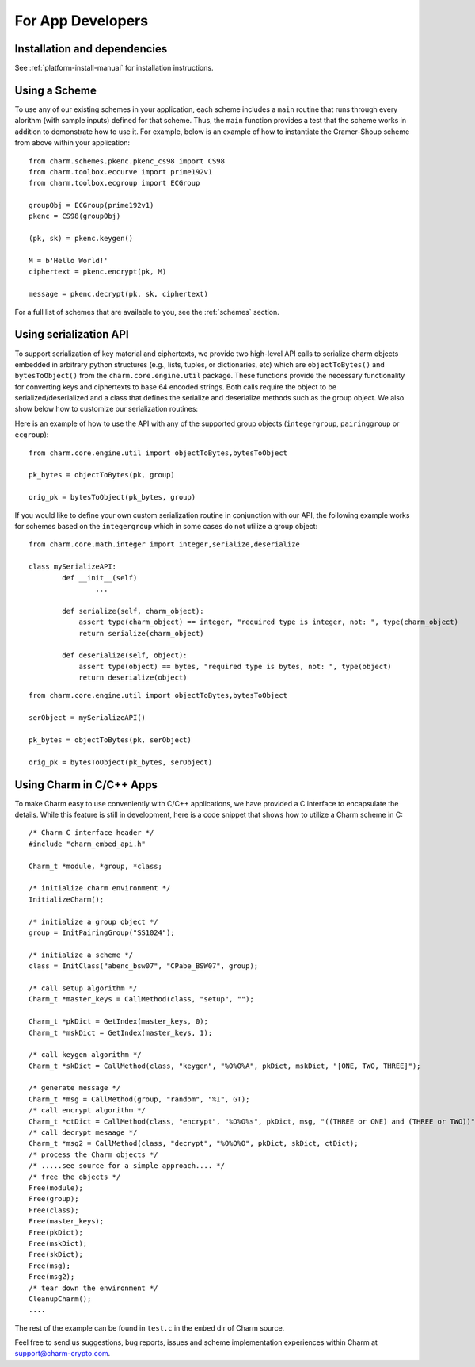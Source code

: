 For App Developers
====================================

Installation and dependencies
^^^^^^^^^^^^^^^^^^^^^^^^^^^^^^
See :ref:`platform-install-manual` for installation instructions.

Using a Scheme
^^^^^^^^^^^^^^^^^^^^^^^^^^^^^^
To use any of our existing schemes in your application, each scheme includes a ``main`` routine that runs through every alorithm (with sample inputs) defined for that scheme. Thus, the ``main`` function provides a test that the scheme works in addition to demonstrate how to use it. For example, below is an example of how to instantiate the Cramer-Shoup scheme from above within your application:

::

	from charm.schemes.pkenc.pkenc_cs98 import CS98
	from charm.toolbox.eccurve import prime192v1
	from charm.toolbox.ecgroup import ECGroup
	
	groupObj = ECGroup(prime192v1)
	pkenc = CS98(groupObj)
	
	(pk, sk) = pkenc.keygen()

	M = b'Hello World!'	
	ciphertext = pkenc.encrypt(pk, M)    

	message = pkenc.decrypt(pk, sk, ciphertext)

For a full list of schemes that are available to you, see the :ref:`schemes` section.

Using serialization API
^^^^^^^^^^^^^^^^^^^^^^^^^^^^^^
To support serialization of key material and ciphertexts, we provide two high-level API calls to serialize charm objects embedded in arbitrary python structures (e.g., lists, tuples, or dictionaries, etc) which are ``objectToBytes()`` and ``bytesToObject()`` from the ``charm.core.engine.util`` package. These functions provide the necessary functionality for converting keys and ciphertexts to base 64 encoded strings. Both calls require the object to be serialized/deserialized and a class that defines the serialize and deserialize methods such as the group object. 
We also show below how to customize our serialization routines: 

Here is an example of how to use the API with any of the supported group objects (``integergroup``, ``pairinggroup`` or ``ecgroup``):

::

	from charm.core.engine.util import objectToBytes,bytesToObject
	
	pk_bytes = objectToBytes(pk, group)	

	orig_pk = bytesToObject(pk_bytes, group)

If you would like to define your own custom serialization routine in conjunction with our API, the following example works for schemes based on the ``integergroup`` which in some cases do not utilize a group object:

::

	from charm.core.math.integer import integer,serialize,deserialize
	
	class mySerializeAPI:
		def __init__(self)
			...
		
		def serialize(self, charm_object):
		    assert type(charm_object) == integer, "required type is integer, not: ", type(charm_object)
		    return serialize(charm_object)
		
		def deserialize(self, object):
		    assert type(object) == bytes, "required type is bytes, not: ", type(object)
		    return deserialize(object)


::

	from charm.core.engine.util import objectToBytes,bytesToObject
	
	serObject = mySerializeAPI()
	
	pk_bytes = objectToBytes(pk, serObject)	

	orig_pk = bytesToObject(pk_bytes, serObject) 

			
Using Charm in C/C++ Apps
^^^^^^^^^^^^^^^^^^^^^^^^^^^^^^^^^^^^^^^^^

To make Charm easy to use conveniently with C/C++ applications, we have provided a C interface to encapsulate the details. While this feature is still in development, here is a code snippet that shows how to utilize a Charm scheme in C:

::

	/* Charm C interface header */
	#include "charm_embed_api.h"

	Charm_t *module, *group, *class;	

	/* initialize charm environment */
	InitializeCharm();	

	/* initialize a group object */
	group = InitPairingGroup("SS1024");

	/* initialize a scheme */
	class = InitClass("abenc_bsw07", "CPabe_BSW07", group);

	/* call setup algorithm */
	Charm_t *master_keys = CallMethod(class, "setup", "");

	Charm_t *pkDict = GetIndex(master_keys, 0);
	Charm_t *mskDict = GetIndex(master_keys, 1);

	/* call keygen algorithm */
	Charm_t *skDict = CallMethod(class, "keygen", "%O%O%A", pkDict, mskDict, "[ONE, TWO, THREE]");

	/* generate message */
	Charm_t *msg = CallMethod(group, "random", "%I", GT);
	/* call encrypt algorithm */
	Charm_t *ctDict = CallMethod(class, "encrypt", "%O%O%s", pkDict, msg, "((THREE or ONE) and (THREE or TWO))");
	/* call decrypt mesaage */
	Charm_t *msg2 = CallMethod(class, "decrypt", "%O%O%O", pkDict, skDict, ctDict);
	/* process the Charm objects */
	/* .....see source for a simple approach.... */
	/* free the objects */
	Free(module);
	Free(group);
	Free(class);
	Free(master_keys);
	Free(pkDict);
	Free(mskDict);
	Free(skDict);
	Free(msg);
	Free(msg2);
	/* tear down the environment */
	CleanupCharm();
	....

The rest of the example can be found in ``test.c`` in the ``embed`` dir of Charm source.
	
Feel free to send us suggestions, bug reports, issues and scheme implementation experiences within Charm at support@charm-crypto.com.
